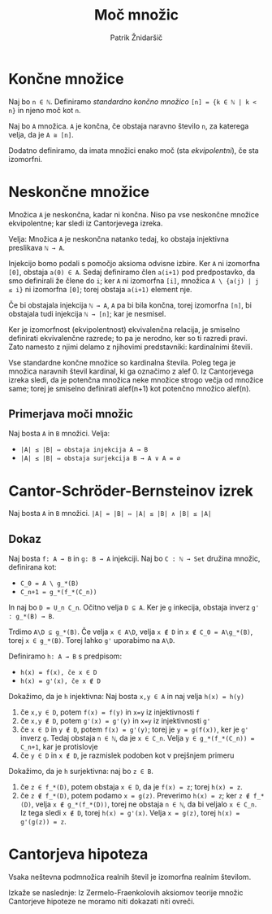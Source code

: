 #+TITLE: Moč množic
#+AUTHOR: Patrik Žnidaršič

* Končne množice

Naj bo =n ∈ ℕ=. Definiramo /standardno končno množico/ =[n] = {k ∈ ℕ | k < n}= in njeno moč kot =n=.

Naj bo =A= množica. =A= je končna, če obstaja naravno število =n=, za katerega velja, da je =A ≅ [n]=.

Dodatno definiramo, da imata množici enako moč (sta /ekvipolentni/), če sta izomorfni.

  
* Neskončne množice
  
Množica =A= je neskončna, kadar ni končna. Niso pa vse neskončne množice ekvipolentne; kar sledi iz Cantorjevega izreka.
  
Velja: Množica =A= je neskončna natanko tedaj, ko obstaja injektivna preslikava =ℕ → A=.

Injekcijo bomo podali s pomočjo aksioma odvisne izbire. Ker =A= ni izomorfna =[0]=, obstaja =a(0) ∈ A=. Sedaj definiramo člen =a(i+1)= pod predpostavko, da smo definirali že člene do =i=; ker =A= ni izomorfna =[i]=, množica =A \ {a(j) | j ≤ i}= ni izomorfna =[0]=; torej obstaja =a(i+1)= element nje.

Če bi obstajala injekcija =ℕ → A=, =A= pa bi bila končna, torej izomorfna =[n]=, bi obstajala tudi injekcija =ℕ → [n]=; kar je nesmisel.

Ker je izomorfnost (ekvipolentnost) ekvivalenčna relacija, je smiselno definirati ekvivalenčne razrede; to pa je nerodno, ker so ti razredi pravi. Zato namesto z njimi delamo z njihovimi predstavniki: kardinalnimi števili.

Vse standardne končne množice so kardinalna števila. Poleg tega je množica naravnih števil kardinal, ki ga označimo z alef 0. Iz Cantorjevega izreka sledi, da je potenčna množica neke množice strogo večja od množice same; torej je smiselno definirati alef(n+1) kot potenčno množico alef(n).

** Primerjava moči množic

Naj bosta =A= in =B= množici. Velja:
- =|A| ≤ |B| ⇔ obstaja injekcija A → B=
- =|A| ≤ |B| ⇔ obstaja surjekcija B → A ∨ A = ∅=
  
* Cantor-Schröder-Bernsteinov izrek

Naj bosta =A= in =B= množici.
                      =|A| = |B| ⇔ |A| ≤ |B| ∧ |B| ≤ |A|=

** Dokaz

Naj bosta =f: A → B= in =g: B → A= injekciji.
Naj bo =C : ℕ → Set= družina množic, definirana kot:
- =C_0 = A \ g_*(B)=
- =C_n+1 = g_*(f_*(C_n))=
  
In naj bo =D = U_n C_n=. Očitno velja =D ⊆ A=. Ker je =g= inkecija, obstaja inverz =g' : g_*(B) → B=.

Trdimo =A\D ⊆ g_*(B)=. Če velja =x ∈ A\D=, velja =x ∉ D= in =x ∉ C_0 = A\g_*(B)=, torej =x ∈ g_*(B)=. Torej lahko =g'= uporabimo na =A\D=.

Definiramo =h: A → B= s predpisom:
- =h(x) = f(x), če x ∈ D=
- =h(x) = g'(x), če x ∉ D=

Dokažimo, da je =h= injektivna: Naj bosta =x,y ∈ A= in naj velja =h(x) = h(y)=
1. če =x,y ∈ D=, potem =f(x) = f(y)= in =x=y= iz injektivnosti =f=
2. če =x,y ∉ D=, potem =g'(x) = g'(y)= in =x=y= iz injektivnosti =g'=
3. če =x ∈ D= in =y ∉ D=, potem =f(x) = g'(y)=; torej je =y = g(f(x))=, ker je =g'= inverz =g=.
   Tedaj obstaja =n ∈ ℕ=, da je =x ∈ C_n=. Velja =y ∈ g_*(f_*(C_n)) = C_n+1=, kar je protislovje
4. če =y ∈ D= in =x ∉ D=, je razmislek podoben kot v prejšnjem primeru
   
Dokažimo, da je =h= surjektivna: naj bo =z ∈ B=.
1. če =z ∈ f_*(D)=, potem obstaja =x ∈ D=, da je =f(x) = z=; torej =h(x) = z=.
2. če =z ∉ f_*(D)=, potem podamo =x = g(z)=. Preverimo =h(x) = z=;
   ker =z ∉ f_*(D)=, velja =x ∉ g_*(f_*(D))=, torej ne obstaja =n ∈ ℕ=, da bi veljalo =x ∈ C_n=. Iz tega sledi =x ∉ D=, torej =h(x) = g'(x)=. Velja =x = g(z)=, torej =h(x) = g'(g(z)) = z=.

* Cantorjeva hipoteza

Vsaka neštevna podmnožica realnih števil je izomorfna realnim številom.

Izkaže se naslednje: Iz Zermelo-Fraenkolovih aksiomov teorije množic Cantorjeve hipoteze ne moramo niti dokazati niti ovreči.
